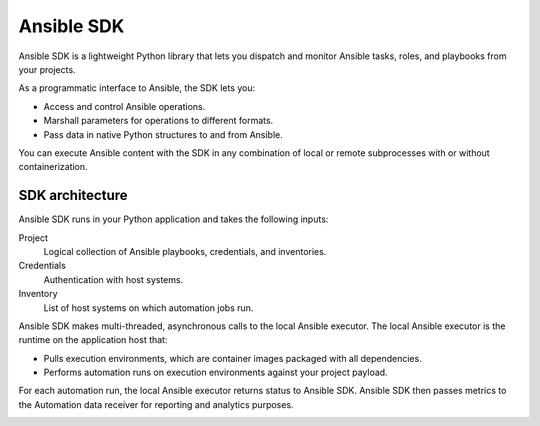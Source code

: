.. _intro:

Ansible SDK
===========

Ansible SDK is a lightweight Python library that lets you dispatch and monitor Ansible tasks, roles, and playbooks from your projects.

As a programmatic interface to Ansible, the SDK lets you:

* Access and control Ansible operations.
* Marshall parameters for operations to different formats.
* Pass data in native Python structures to and from Ansible.

You can execute Ansible content with the SDK in any combination of local or remote subprocesses with or without containerization.

SDK architecture
----------------

Ansible SDK runs in your Python application and takes the following inputs:

Project
    Logical collection of Ansible playbooks, credentials, and inventories.
Credentials
    Authentication with host systems.
Inventory
    List of host systems on which automation jobs run.

Ansible SDK makes multi-threaded, asynchronous calls to the local Ansible executor.
The local Ansible executor is the runtime on the application host that:

* Pulls execution environments, which are container images packaged with all dependencies. 
* Performs automation runs on execution environments against your project payload.

For each automation run, the local Ansible executor returns status to Ansible SDK.
Ansible SDK then passes metrics to the Automation data receiver for reporting and analytics purposes.

.. image:: images/sdk-local-executor.svg
    :width: 750
    :height: 1000
    :align: center
    :alt: This diagram illustrates how Ansible SDK takes inputs and calls the local Ansible executor to perform an automation run.
